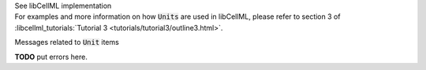.. _libcellmlB6:
.. _libcellml_unit:

.. container:: toggle

  .. container:: header

      See libCellML implementation

  .. container:: infolib

    For examples and more information on how :code:`Units` are used in libCellML, please refer to section 3 of :libcellml_tutorials:`Tutorial 3 <tutorials/tutorial3/outline3.html>`.

    .. container:: heading3

      Messages related to :code:`Unit` items

    **TODO** put errors here.
